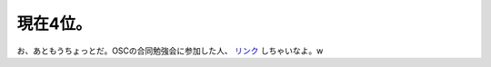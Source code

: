 現在4位。
=========

お、あともうちょっとだ。OSCの合同勉強会に参加した人、 `リンク <http://www.atmarkit.co.jp/flinux/rensai/watch2007/watch02a.html>`_ しちゃいなよ。w






.. author:: default
.. categories:: Unix/Linux,computer
.. tags::
.. comments::
